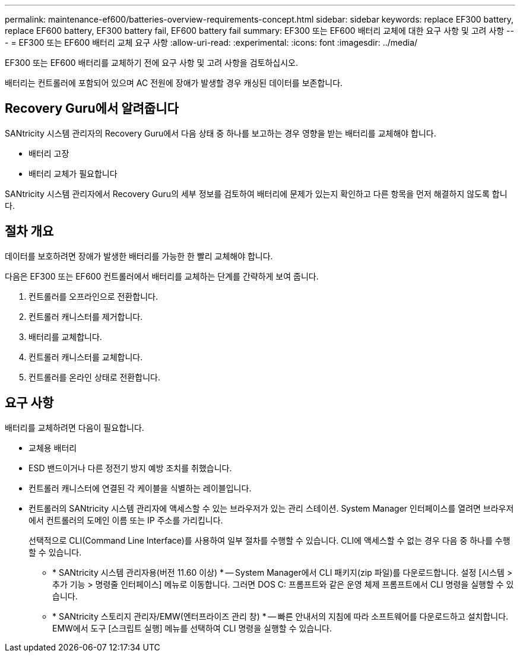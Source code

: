 ---
permalink: maintenance-ef600/batteries-overview-requirements-concept.html 
sidebar: sidebar 
keywords: replace EF300 battery, replace EF600 battery, EF300 battery fail, EF600 battery fail 
summary: EF300 또는 EF600 배터리 교체에 대한 요구 사항 및 고려 사항 
---
= EF300 또는 EF600 배터리 교체 요구 사항
:allow-uri-read: 
:experimental: 
:icons: font
:imagesdir: ../media/


[role="lead"]
EF300 또는 EF600 배터리를 교체하기 전에 요구 사항 및 고려 사항을 검토하십시오.

배터리는 컨트롤러에 포함되어 있으며 AC 전원에 장애가 발생할 경우 캐싱된 데이터를 보존합니다.



== Recovery Guru에서 알려줍니다

SANtricity 시스템 관리자의 Recovery Guru에서 다음 상태 중 하나를 보고하는 경우 영향을 받는 배터리를 교체해야 합니다.

* 배터리 고장
* 배터리 교체가 필요합니다


SANtricity 시스템 관리자에서 Recovery Guru의 세부 정보를 검토하여 배터리에 문제가 있는지 확인하고 다른 항목을 먼저 해결하지 않도록 합니다.



== 절차 개요

데이터를 보호하려면 장애가 발생한 배터리를 가능한 한 빨리 교체해야 합니다.

다음은 EF300 또는 EF600 컨트롤러에서 배터리를 교체하는 단계를 간략하게 보여 줍니다.

. 컨트롤러를 오프라인으로 전환합니다.
. 컨트롤러 캐니스터를 제거합니다.
. 배터리를 교체합니다.
. 컨트롤러 캐니스터를 교체합니다.
. 컨트롤러를 온라인 상태로 전환합니다.




== 요구 사항

배터리를 교체하려면 다음이 필요합니다.

* 교체용 배터리
* ESD 밴드이거나 다른 정전기 방지 예방 조치를 취했습니다.
* 컨트롤러 캐니스터에 연결된 각 케이블을 식별하는 레이블입니다.
* 컨트롤러의 SANtricity 시스템 관리자에 액세스할 수 있는 브라우저가 있는 관리 스테이션. System Manager 인터페이스를 열려면 브라우저에서 컨트롤러의 도메인 이름 또는 IP 주소를 가리킵니다.
+
선택적으로 CLI(Command Line Interface)를 사용하여 일부 절차를 수행할 수 있습니다. CLI에 액세스할 수 없는 경우 다음 중 하나를 수행할 수 있습니다.

+
** * SANtricity 시스템 관리자용(버전 11.60 이상) * -- System Manager에서 CLI 패키지(zip 파일)를 다운로드합니다. 설정 [시스템 > 추가 기능 > 명령줄 인터페이스] 메뉴로 이동합니다. 그러면 DOS C: 프롬프트와 같은 운영 체제 프롬프트에서 CLI 명령을 실행할 수 있습니다.
** * SANtricity 스토리지 관리자/EMW(엔터프라이즈 관리 창) * -- 빠른 안내서의 지침에 따라 소프트웨어를 다운로드하고 설치합니다. EMW에서 도구 [스크립트 실행] 메뉴를 선택하여 CLI 명령을 실행할 수 있습니다.



